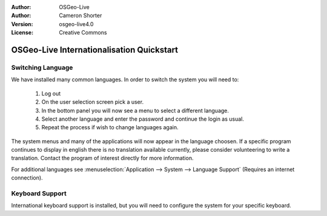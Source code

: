 
:Author: OSGeo-Live
:Author: Cameron Shorter
:Version: osgeo-live4.0
:License: Creative Commons

.. _osgeolive-internationalisation-quickstart:
 
******************************************
OSGeo-Live Internationalisation Quickstart
******************************************

Switching Language
------------------

We have installed many common languages. In order to switch the system you will need to:

   1. Log out
   2. On the user selection screen pick a user.
   3. In the bottom panel you will now see a menu to select a different language.
   4. Select another language and enter the password and continue the login as usual.
   5. Repeat the process if wish to change languages again.

The system menus and many of the applications will now appear in the language choosen. If a specific program continues to display in english there is no translation available currently, please consider volunteering to write a translation. Contact the program of interest directly for more information.

For additional languages see :menuselection:`Application --> System --> Language Support` (Requires an internet connection).

Keyboard Support
----------------
International keyboard support is installed, but you will need to configure the system for your specific keyboard. 

